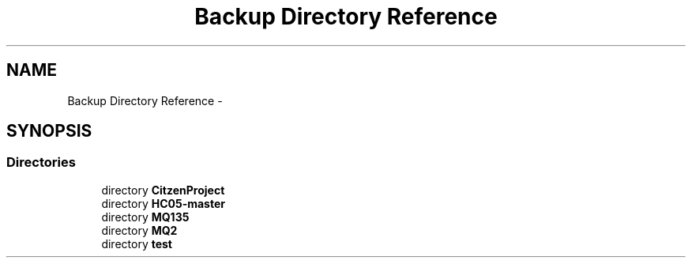 .TH "Backup Directory Reference" 3 "Wed Jul 5 2017" "Canary" \" -*- nroff -*-
.ad l
.nh
.SH NAME
Backup Directory Reference \- 
.SH SYNOPSIS
.br
.PP
.SS "Directories"

.in +1c
.ti -1c
.RI "directory \fBCitzenProject\fP"
.br
.ti -1c
.RI "directory \fBHC05\-master\fP"
.br
.ti -1c
.RI "directory \fBMQ135\fP"
.br
.ti -1c
.RI "directory \fBMQ2\fP"
.br
.ti -1c
.RI "directory \fBtest\fP"
.br
.in -1c
